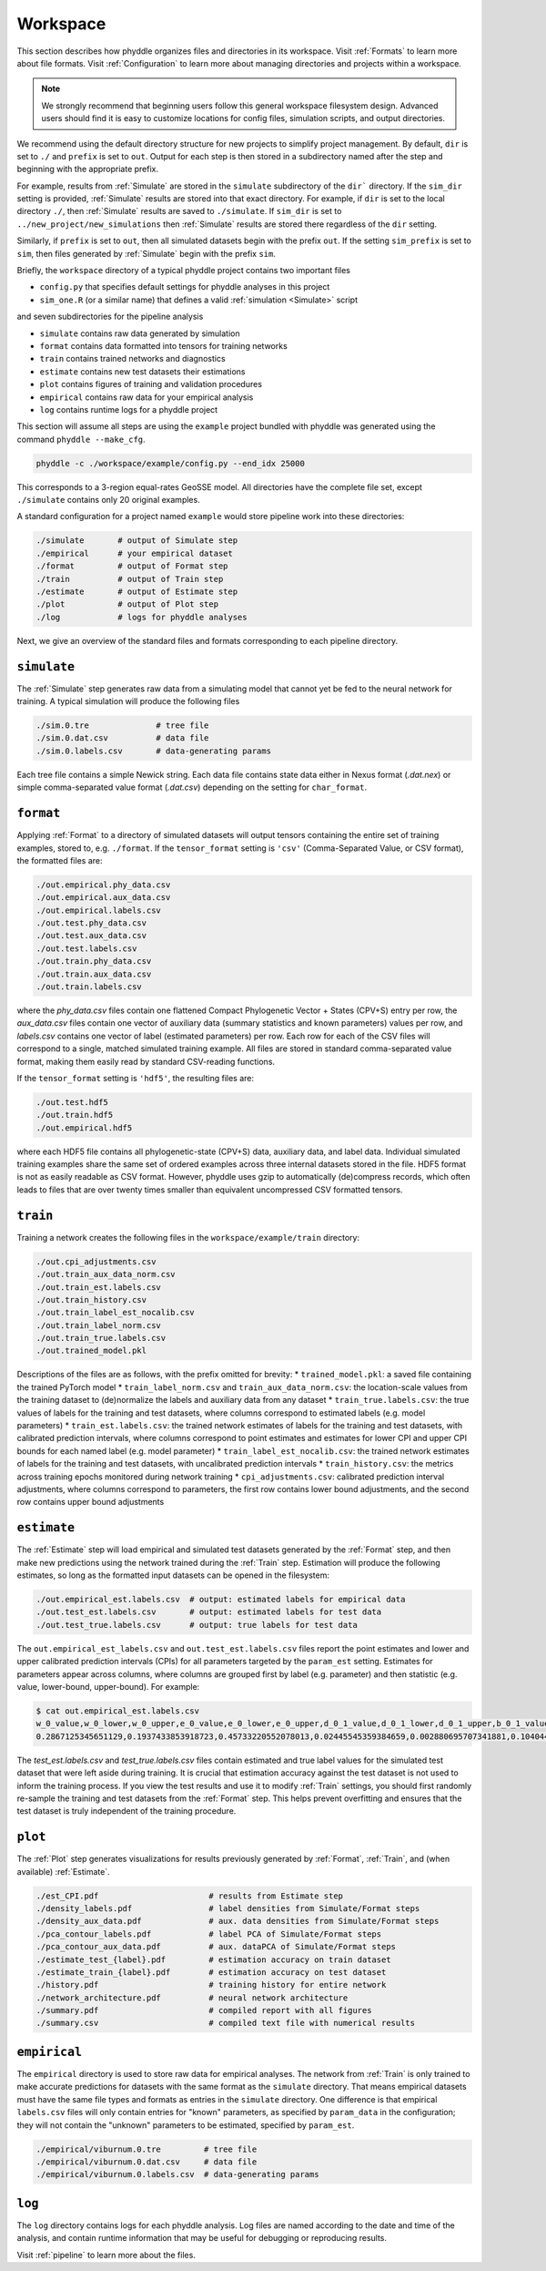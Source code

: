 .. _Workspace:

Workspace
=========

This section describes how phyddle organizes files and directories in its
workspace. Visit :ref:`Formats` to learn more about file formats. Visit
:ref:`Configuration` to learn more about managing directories and projects
within a workspace.

.. note:: 
    
    We strongly recommend that beginning users follow this general workspace
    filesystem design. Advanced users should find it is easy to customize
    locations for config files, simulation scripts, and output directories.

We recommend using the default directory structure for new projects
to simplify project management. By default, ``dir`` is set to ``./`` and
``prefix`` is set to ``out``. Output for each step is then stored in a
subdirectory named after the step and beginning with the appropriate prefix.

For example, results from :ref:`Simulate` are stored in the
``simulate`` subdirectory of the ``dir``` directory. If the ``sim_dir`` 
setting is provided, :ref:`Simulate` results are stored into that exact
directory. For example, if ``dir`` is set to the local directory ``./``,
then :ref:`Simulate` results are saved to ``./simulate``. If ``sim_dir`` is
set to ``../new_project/new_simulations`` then :ref:`Simulate` results are
stored there regardless of the ``dir`` setting.

Similarly, if ``prefix`` is set to ``out``, then all
simulated datasets begin with the prefix ``out``. If the setting ``sim_prefix``
is set to ``sim``, then files generated by :ref:`Simulate` begin with the
prefix ``sim``.

Briefly, the ``workspace`` directory of a typical phyddle project contains
two important files

* ``config.py`` that specifies default settings for phyddle analyses in this project
* ``sim_one.R`` (or a similar name) that defines a valid :ref:`simulation <Simulate>` script

and seven subdirectories for the pipeline analysis

* ``simulate`` contains raw data generated by simulation
* ``format`` contains data formatted into tensors for training networks
* ``train`` contains trained networks and diagnostics
* ``estimate`` contains new test datasets their estimations
* ``plot`` contains figures of training and validation procedures
* ``empirical`` contains raw data for your empirical analysis
* ``log`` contains runtime logs for a phyddle project

This section will assume all steps are using the ``example`` project
bundled with phyddle was generated using the command ``phyddle --make_cfg``.

.. code-block::

    phyddle -c ./workspace/example/config.py --end_idx 25000
    
This corresponds to a 3-region equal-rates GeoSSE model. All directories have
the complete file set, except ``./simulate`` contains only
20 original examples.

A standard configuration for a project named ``example`` would store pipeline
work into these directories:

.. code-block:: shell

	./simulate       # output of Simulate step
	./empirical      # your empirical dataset
	./format         # output of Format step
	./train          # output of Train step
	./estimate       # output of Estimate step
	./plot           # output of Plot step
	./log            # logs for phyddle analyses
	
Next, we give an overview of the standard files and formats corresponding to
each pipeline directory.


``simulate``
------------

The :ref:`Simulate` step generates raw data from a simulating model that cannot
yet be fed to the neural network for training. A typical simulation will
produce the following files

.. code-block:: shell

    ./sim.0.tre              # tree file
    ./sim.0.dat.csv          # data file
    ./sim.0.labels.csv       # data-generating params

Each tree file contains a simple Newick string. Each data file contains state
data either in Nexus format (`.dat.nex`) or simple comma-separated value format
(`.dat.csv`) depending on the setting for ``char_format``.

``format``
----------

Applying :ref:`Format` to a directory of simulated datasets will output
tensors containing the entire set of training examples, stored to, e.g.
``./format``. If the ``tensor_format`` setting is ``'csv'`` 
(Comma-Separated Value, or CSV format), the formatted files are:

.. code-block:: shell

    ./out.empirical.phy_data.csv
    ./out.empirical.aux_data.csv
    ./out.empirical.labels.csv    
    ./out.test.phy_data.csv
    ./out.test.aux_data.csv
    ./out.test.labels.csv
    ./out.train.phy_data.csv
    ./out.train.aux_data.csv
    ./out.train.labels.csv

where the `phy_data.csv` files contain one flattened Compact Phylogenetic Vector +
States (CPV+S) entry per row, the `aux_data.csv` files contain one vector of
auxiliary data (summary statistics and known parameters) values per row, and
`labels.csv` contains one vector of label (estimated parameters) per row. Each
row for each of the CSV files will correspond to a single, matched simulated
training example. All files are stored in standard comma-separated value
format, making them easily read by standard CSV-reading functions.

If the ``tensor_format`` setting is ``'hdf5'``, the resulting files are:

.. code-block:: shell
    
    ./out.test.hdf5
    ./out.train.hdf5
    ./out.empirical.hdf5

where each HDF5 file contains all phylogenetic-state (CPV+S) data, auxiliary
data, and label data. Individual simulated training examples share the same
set of ordered examples across three internal datasets stored in the file. HDF5
format is not as easily readable as CSV format. However, phyddle uses gzip
to automatically (de)compress records, which often leads to files that are
over twenty times smaller than equivalent uncompressed CSV formatted tensors.


``train``
---------

Training a network creates the following files in the ``workspace/example/train``
directory:

.. code-block:: shell

    ./out.cpi_adjustments.csv
    ./out.train_aux_data_norm.csv
    ./out.train_est.labels.csv
    ./out.train_history.csv
    ./out.train_label_est_nocalib.csv
    ./out.train_label_norm.csv
    ./out.train_true.labels.csv
    ./out.trained_model.pkl

Descriptions of the files are as follows, with the prefix omitted for brevity:
* ``trained_model.pkl``: a saved file containing the trained PyTorch model
* ``train_label_norm.csv`` and ``train_aux_data_norm.csv``: the location-scale values from the training dataset to (de)normalize the labels and auxiliary data from any dataset
* ``train_true.labels.csv``: the true values of labels for the training and test datasets, where columns correspond to estimated labels (e.g. model parameters)
* ``train_est.labels.csv``: the trained network estimates of labels for the training and test datasets, with calibrated prediction intervals, where columns correspond to point estimates and estimates for lower CPI and upper CPI bounds for each named label (e.g. model parameter)
* ``train_label_est_nocalib.csv``: the trained network estimates of labels for the training and test datasets, with uncalibrated prediction intervals
* ``train_history.csv``: the metrics across training epochs monitored during network training
* ``cpi_adjustments.csv``: calibrated prediction interval adjustments, where columns correspond to parameters, the first row contains lower bound adjustments, and the second row contains upper bound adjustments


``estimate``
------------

The :ref:`Estimate` step will load empirical and simulated test datasets
generated by the :ref:`Format` step, and then make new predictions using
the network trained during the :ref:`Train` step. Estimation will produce
the following estimates, so long as the formatted input datasets can
be opened in the filesystem:

.. code-block:: shell

    ./out.empirical_est.labels.csv  # output: estimated labels for empirical data
    ./out.test_est.labels.csv       # output: estimated labels for test data
    ./out.test_true.labels.csv      # output: true labels for test data

The ``out.empirical_est_labels.csv`` and ``out.test_est.labels.csv`` files
report the point estimates and lower and upper calibrated prediction
intervals (CPIs) for all parameters targeted by the ``param_est`` setting.
Estimates for parameters appear across columns, where columns are grouped
first by label (e.g. parameter) and then statistic (e.g. value, lower-bound,
upper-bound). For example:

.. code-block:: shell

   $ cat out.empirical_est.labels.csv
   w_0_value,w_0_lower,w_0_upper,e_0_value,e_0_lower,e_0_upper,d_0_1_value,d_0_1_lower,d_0_1_upper,b_0_1_value,b_0_1_lower,b_0_1_upper
   0.2867125345651129,0.1937433853918723,0.45733220552078013,0.02445545359384659,0.002880695707341881,0.10404499205878459,0.4502031713887769,0.1966340488593367,0.5147956690178682,0.06199703190510973,0.0015074254823161301,0.27544015163806645


The `test_est.labels.csv` and `test_true.labels.csv` files contain estimated
and true label values for the simulated test dataset that were left aside
during training. It is crucial that estimation accuracy against the test
dataset is not used to inform the training process. If you view the test
results and use it to modify :ref:`Train` settings, you should first
randomly re-sample the training and test datasets from the :ref:`Format` step.
This helps prevent overfitting and ensures that the test dataset is truly
independent of the training procedure.


``plot``
--------

The :ref:`Plot` step generates visualizations for results previously generated
by :ref:`Format`, :ref:`Train`, and (when available) :ref:`Estimate`. 

.. code-block:: shell
    
    ./est_CPI.pdf                       # results from Estimate step
    ./density_labels.pdf                # label densities from Simulate/Format steps
    ./density_aux_data.pdf              # aux. data densities from Simulate/Format steps
    ./pca_contour_labels.pdf            # label PCA of Simulate/Format steps
    ./pca_contour_aux_data.pdf          # aux. dataPCA of Simulate/Format steps
    ./estimate_test_{label}.pdf         # estimation accuracy on train dataset     
    ./estimate_train_{label}.pdf        # estimation accuracy on test dataset
    ./history.pdf                       # training history for entire network
    ./network_architecture.pdf          # neural network architecture
    ./summary.pdf                       # compiled report with all figures
    ./summary.csv                       # compiled text file with numerical results



``empirical``
-------------

The ``empirical`` directory is used to store raw data for empirical analyses.
The network from :ref:`Train` is only trained to make accurate predictions
for datasets with the same format as the ``simulate`` directory. That means
empirical datasets must have the same file types and formats as entries in
the ``simulate`` directory. One difference is that empirical ``labels.csv``
files will only contain entries for "known" parameters, as specified by
``param_data`` in the configuration; they will not contain the "unknown"
parameters to be estimated, specified by ``param_est``.

.. code-block:: shell

    ./empirical/viburnum.0.tre         # tree file
    ./empirical/viburnum.0.dat.csv     # data file
    ./empirical/viburnum.0.labels.csv  # data-generating params


``log``
-------

The ``log`` directory contains logs for each phyddle analysis. Log files
are named according to the date and time of the analysis, and contain
runtime information that may be useful for debugging or reproducing results.

Visit :ref:`pipeline` to learn more about the files.
    
